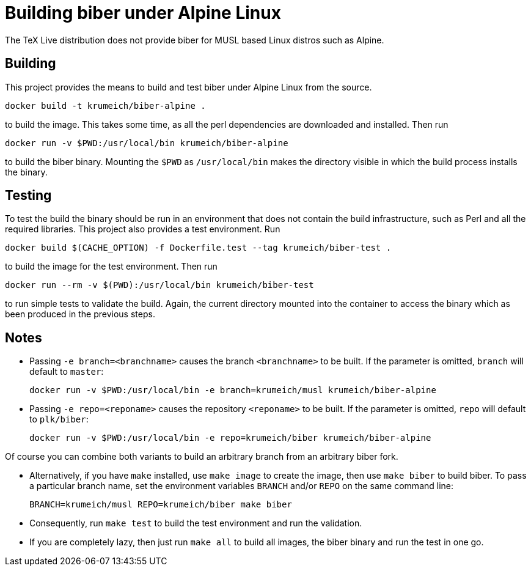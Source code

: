 = Building biber under Alpine Linux

The TeX Live distribution does not provide biber for MUSL based Linux distros
such as Alpine.

== Building

This project provides the means to build and test biber under Alpine Linux from the
source.

----
docker build -t krumeich/biber-alpine .
----

to build the image. This takes some time, as all the perl dependencies are
downloaded and installed. Then run

----
docker run -v $PWD:/usr/local/bin krumeich/biber-alpine
----

to build the biber binary. Mounting the `$PWD` as `/usr/local/bin` makes the
directory visible in which the build process installs the binary.

== Testing

To test the build the binary should be run in an environment that does not
contain the build infrastructure, such as Perl and all the required
libraries. This project also provides a test environment. Run

----
docker build $(CACHE_OPTION) -f Dockerfile.test --tag krumeich/biber-test .
----

to build the image for the test environment. Then run

----
docker run --rm -v $(PWD):/usr/local/bin krumeich/biber-test
----

to run simple tests to validate the build. Again, the current directory mounted
into the container to access the binary which as been produced in the previous
steps.

== Notes

* Passing `-e branch=<branchname>` causes the branch `<branchname>` to be
  built. If the parameter is omitted, `branch` will default to `master`:
+
----
docker run -v $PWD:/usr/local/bin -e branch=krumeich/musl krumeich/biber-alpine
---- 

* Passing `-e repo=<reponame>` causes the repository `<reponame>` to be
  built. If the parameter is omitted, `repo` will default to `plk/biber`:
+
----
docker run -v $PWD:/usr/local/bin -e repo=krumeich/biber krumeich/biber-alpine
----

Of course you can combine both variants to build an arbitrary branch from an
arbitrary biber fork.

* Alternatively, if you have `make` installed, use `make image` to create the
  image, then use `make biber` to build biber. To pass a particular branch name,
  set the environment variables `BRANCH` and/or `REPO` on the same command line:
+   
----
BRANCH=krumeich/musl REPO=krumeich/biber make biber
----

* Consequently, run `make test` to build the test environment and run the validation.

* If you are completely lazy, then just run `make all` to build all images, the
  biber binary and run the test in one go.